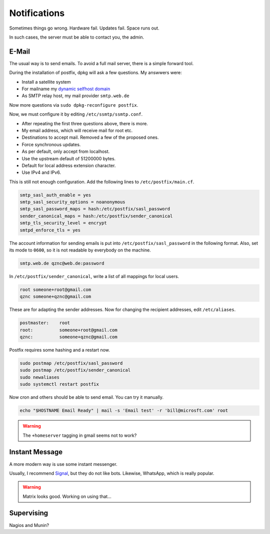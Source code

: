Notifications
=============

Sometimes things go wrong.
Hardware fail.
Updates fail.
Space runs out.

In such cases,
the server must be able to contact you, the admin.

E-Mail
------

The usual way is to send emails.
To avoid a full mail server, there is a simple forward tool.

.. highlight:: sh

   apt install postfix mailutils

During the installation of postfix,
dpkg will ask a few questions.
My answwers were:

* Install a satellite system
* For mailname my `dynamic selfhost domain <dyndns>`_
* As SMTP relay host, my mail provider ``smtp.web.de``

Now more questions via ``sudo dpkg-reconfigure postfix``.

Now, we must configure it by editing ``/etc/ssmtp/ssmtp.conf``.

* After repeating the first three questions above, there is more.
* My email address, which will receive mail for root etc.
* Destinations to accept mail.
  Removed a few of the proposed ones.
* Force synchronous updates.
* As per default,
  only accept from localhost.
* Use the upstream default of 51200000 bytes.
* Default for local address extension character.
* Use IPv4 and IPv6.

This is still not enough configuration.
Add the following lines to ``/etc/postfix/main.cf``.

.. code::

    smtp_sasl_auth_enable = yes
    smtp_sasl_security_options = noanonymous
    smtp_sasl_password_maps = hash:/etc/postfix/sasl_password
    sender_canonical_maps = hash:/etc/postfix/sender_canonical
    smtp_tls_security_level = encrypt
    smtpd_enforce_tls = yes

The account information for sending emails
is put into ``/etc/postfix/sasl_password``
in the following format.
Also, set its mode to ``0600``,
so it is not readable by everybody on the machine.

.. code::

    smtp.web.de qznc@web.de:password

In ``/etc/postfix/sender_canonical``,
write a list of all mappings for local users.

.. code::

    root someone+root@gmail.com
    qznc someone+qznc@gmail.com

These are for adapting the sender addresses.
Now for changing the recipient addresses,
edit ``/etc/aliases``.

.. code::

    postmaster:    root
    root:          someone+root@gmail.com
    qznc:          someone+qznc@gmail.com


Postfix requires some hashing and a restart now.

.. code:: sh

    sudo postmap /etc/postfix/sasl_password
    sudo postmap /etc/postfix/sender_canonical
    sudo newaliases
    sudo systemctl restart postfix

Now cron and others should be able to send email.
You can try it manually.

.. code:: sh

   echo "$HOSTNAME Email Ready" | mail -s 'Email test' -r 'bill@microsft.com' root

.. warning::

   The ``+homeserver`` tagging in gmail seems not to work?

Instant Message
---------------

A more modern way is use some instant messenger.

Usually, I recommend `Signal <https://whispersystems.org/>`_,
but they do not like bots.
Likewise, WhatsApp, which is really popular.

.. warning::

    Matrix looks good. Working on using that...

Supervising
-----------

Nagios and Munin?
